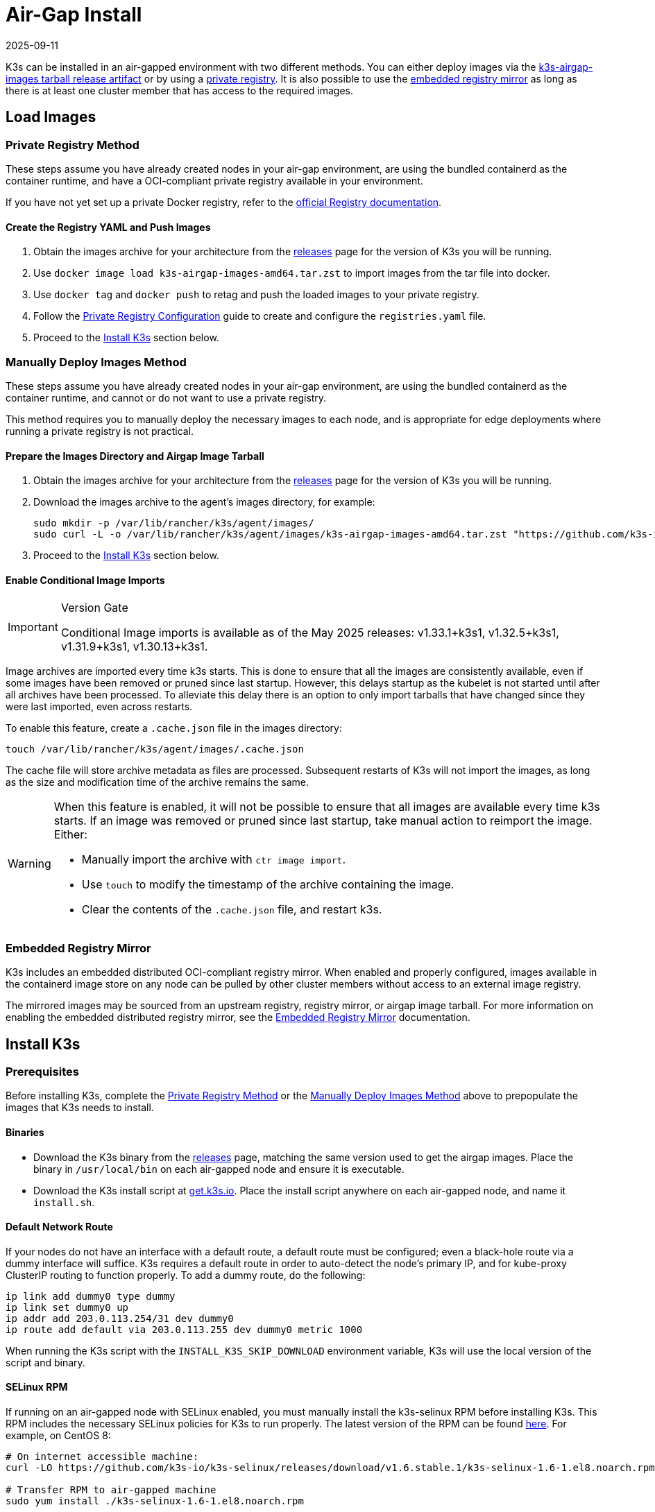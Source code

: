 = Air-Gap Install
:page-languages: [en, ja, ko, zh]
:revdate: 2025-09-11
:page-revdate: {revdate}

K3s can be installed in an air-gapped environment with two different methods. You can either deploy images via the xref:#_manually_deploy_images_method[k3s-airgap-images tarball release artifact] or by using a xref:#_private_registry_method[private registry]. It is also possible to use the xref:#_embedded_registry_mirror[embedded registry mirror] as long as there is at least one cluster member that has access to the required images.

== Load Images

[#_private_registry_method]
=== Private Registry Method

These steps assume you have already created nodes in your air-gap environment,
are using the bundled containerd as the container runtime,
and have a OCI-compliant private registry available in your environment.

If you have not yet set up a private Docker registry, refer to the https://docs.docker.com/registry/deploying/#run-an-externally-accessible-registry[official Registry documentation].

==== Create the Registry YAML and Push Images

. Obtain the images archive for your architecture from the https://github.com/k3s-io/k3s/releases[releases] page for the version of K3s you will be running.
. Use `docker image load k3s-airgap-images-amd64.tar.zst` to import images from the tar file into docker.
. Use `docker tag` and `docker push` to retag and push the loaded images to your private registry.
. Follow the xref:installation/private-registry.adoc[Private Registry Configuration] guide to create and configure the `registries.yaml` file.
. Proceed to the <<_install_k3s,Install K3s>> section below.

[#_manually_deploy_images_method]
=== Manually Deploy Images Method

These steps assume you have already created nodes in your air-gap environment,
are using the bundled containerd as the container runtime,
and cannot or do not want to use a private registry.

This method requires you to manually deploy the necessary images to each node, and is appropriate for edge deployments where running a private registry is not practical.

==== Prepare the Images Directory and Airgap Image Tarball

. Obtain the images archive for your architecture from the https://github.com/k3s-io/k3s/releases[releases] page for the version of K3s you will be running.
. Download the images archive to the agent's images directory, for example:
+
[,bash]
----
sudo mkdir -p /var/lib/rancher/k3s/agent/images/
sudo curl -L -o /var/lib/rancher/k3s/agent/images/k3s-airgap-images-amd64.tar.zst "https://github.com/k3s-io/k3s/releases/download/v1.33.1%2Bk3s1/k3s-airgap-images-amd64.tar.zst"
----

. Proceed to the <<_install_k3s,Install K3s>> section below.

==== Enable Conditional Image Imports

[IMPORTANT]
.Version Gate
====
Conditional Image imports is available as of the May 2025 releases: v1.33.1+k3s1, v1.32.5+k3s1, v1.31.9+k3s1, v1.30.13+k3s1.
====

Image archives are imported every time k3s starts. This is done to ensure that all the images are consistently available, even if some images have been removed or pruned since last startup. However, this delays startup as the kubelet is not started until after all archives have been processed. To alleviate this delay there is an option to only import tarballs that have changed since they were last imported, even across restarts.

To enable this feature, create a `.cache.json` file in the images directory:

[,bash]
----
touch /var/lib/rancher/k3s/agent/images/.cache.json
----

The cache file will store archive metadata as files are processed. Subsequent restarts of K3s will not import the images, as long as the size and modification time of the archive remains the same.

[WARNING]
====
When this feature is enabled, it will not be possible to ensure that all images are available every time k3s starts. If an image was removed or pruned since last startup, take manual action to reimport the image. Either:

* Manually import the archive with `ctr image import`.
* Use `touch` to modify the timestamp of the archive containing the image.
* Clear the contents of the `.cache.json` file, and restart k3s.
====

[#_embedded_registry_mirror]
=== Embedded Registry Mirror

K3s includes an embedded distributed OCI-compliant registry mirror.
When enabled and properly configured, images available in the containerd image store on any node
can be pulled by other cluster members without access to an external image registry.

The mirrored images may be sourced from an upstream registry, registry mirror, or airgap image tarball.
For more information on enabling the embedded distributed registry mirror, see the xref:installation/registry-mirror.adoc[Embedded Registry Mirror] documentation.

[#_install_k3s]
== Install K3s

=== Prerequisites

Before installing K3s, complete the <<_private_registry_method,Private Registry Method>> or the <<_manually_deploy_images_method,Manually Deploy Images Method>> above to prepopulate the images that K3s needs to install.

==== Binaries

* Download the K3s binary from the https://github.com/k3s-io/k3s/releases[releases] page, matching the same version used to get the airgap images. Place the binary in `/usr/local/bin` on each air-gapped node and ensure it is executable.
* Download the K3s install script at https://get.k3s.io[get.k3s.io]. Place the install script anywhere on each air-gapped node, and name it `install.sh`.

==== Default Network Route

If your nodes do not have an interface with a default route, a default route must be configured; even a black-hole route via a dummy interface will suffice. K3s requires a default route in order to auto-detect the node's primary IP, and for kube-proxy ClusterIP routing to function properly. To add a dummy route, do the following:

----
ip link add dummy0 type dummy
ip link set dummy0 up
ip addr add 203.0.113.254/31 dev dummy0
ip route add default via 203.0.113.255 dev dummy0 metric 1000
----

When running the K3s script with the `INSTALL_K3S_SKIP_DOWNLOAD` environment variable, K3s will use the local version of the script and binary.

==== SELinux RPM

If running on an air-gapped node with SELinux enabled, you must manually install the k3s-selinux RPM before installing K3s. This RPM includes the necessary SELinux policies for K3s to run properly. The latest version of the RPM can be found https://github.com/k3s-io/k3s-selinux/releases/latest[here]. For example, on CentOS 8:

[,bash]
----
# On internet accessible machine:
curl -LO https://github.com/k3s-io/k3s-selinux/releases/download/v1.6.stable.1/k3s-selinux-1.6-1.el8.noarch.rpm

# Transfer RPM to air-gapped machine
sudo yum install ./k3s-selinux-1.6-1.el8.noarch.rpm
----

The k3s-selinux RPM installation requires the following dependencies to be available in the OS:

* container-selinux
* policycoreutils
* selinux-policy

See the xref:advanced.adoc#_selinux_support[SELinux] section for more information.

=== Installing K3s in an Air-Gapped Environment

You can install K3s on one or more servers as described below.

[tabs,sync-group-id=airgap-cluster]
======
Single Server Configuration::
+
--
To install K3s on a single server, simply do the following on the server node:

[,bash]
----
INSTALL_K3S_SKIP_DOWNLOAD=true ./install.sh
----

To add additional agents, do the following on each agent node:

[,bash]
----
INSTALL_K3S_SKIP_DOWNLOAD=true K3S_URL=https://<SERVER_IP>:6443 K3S_TOKEN=<YOUR_TOKEN> ./install.sh
----

[NOTE]
=====
The token from the server is typically found at `/var/lib/rancher/k3s/server/token`.
=====
--

High Availability Configuration::
+
--
Reference the xref:datastore/ha.adoc[High Availability with an External DB] or xref:datastore/ha-embedded.adoc[High Availability with Embedded DB] guides. You will be tweaking install commands so you specify `INSTALL_K3S_SKIP_DOWNLOAD=true` and run your install script locally instead of via curl. You will also utilize `INSTALL_K3S_EXEC='args'` to supply any arguments to k3s.

For example, step two of the High Availability with an External DB guide mentions the following:

[,bash]
----
curl -sfL https://get.k3s.io | sh -s - server \
  --token=SECRET \
  --datastore-endpoint="mysql://username:password@tcp(hostname:3306)/database-name"
----

Instead, you would modify such examples like below:

[,bash]
----
INSTALL_K3S_SKIP_DOWNLOAD=true INSTALL_K3S_EXEC='server --token=SECRET' \
K3S_DATASTORE_ENDPOINT='mysql://username:password@tcp(hostname:3306)/database-name' \
./install.sh
----
--
======

[NOTE]
====
K3s's `--resolv-conf` flag is passed through to the kubelet, which may help with configuring pod DNS resolution in air-gap networks where the host does not have upstream nameservers configured.
====

== Upgrading

=== Install Script Method

Upgrading an air-gap environment can be accomplished in the following manner:

. Download the new air-gap images (tar file) from the https://github.com/k3s-io/k3s/releases[releases] page for the version of K3s you will be upgrading to. Place the tar in the `/var/lib/rancher/k3s/agent/images/` directory on each
node. Delete the old tar file.
. Copy and replace the old K3s binary in `/usr/local/bin` on each node. Copy over the install script at https://get.k3s.io (as it is possible it has changed since the last release). Run the script again just as you had done in the past
with the same environment variables.
. Restart the K3s service (if not restarted automatically by installer).

=== Automated Upgrades Method

K3s supports xref:upgrades/automated.adoc[automated upgrades]. To enable this in air-gapped environments, you must ensure the required images are available in your private registry.

You will need the version of rancher/k3s-upgrade that corresponds to the version of K3s you intend to upgrade to. Note, the image tag replaces the `+` in the K3s release with a `-` because Docker images do not support `+`.

You will also need the versions of system-upgrade-controller and kubectl that are specified in the system-upgrade-controller manifest YAML that you will deploy. Check for the latest release of the system-upgrade-controller https://github.com/rancher/system-upgrade-controller/releases/latest[here] and download the system-upgrade-controller.yaml to determine the versions you need to push to your private registry. For example, in release v0.4.0 of the system-upgrade-controller, these images are specified in the manifest YAML:

----
rancher/system-upgrade-controller:v0.4.0
rancher/kubectl:v0.17.0
----

Once you have added the necessary rancher/k3s-upgrade, rancher/system-upgrade-controller, and rancher/kubectl images to your private registry, follow the xref:upgrades/automated.adoc[automated upgrades] guide.
